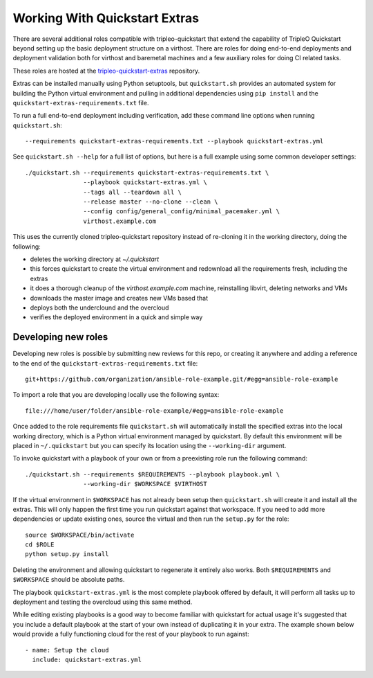 .. _working-with-extras:

Working With Quickstart Extras
==============================

There are several additional roles compatible with tripleo-quickstart that
extend the capability of TripleO Quickstart beyond setting up the basic
deployment structure on a virthost. There are roles for doing end-to-end
deployments and deployment validation both for virthost and baremetal machines
and a few auxiliary roles for doing CI related tasks.

These roles are hosted at the tripleo-quickstart-extras_ repository.

.. _tripleo-quickstart-extras: http://git.openstack.org/cgit/openstack/tripleo-quickstart-extras/

Extras can be installed manually using Python setuptools, but ``quickstart.sh``
provides an automated system for building the Python virtual environment and
pulling in additional dependencies using ``pip install`` and the
``quickstart-extras-requirements.txt`` file.

To run a full end-to-end deployment including verification, add these command
line options when running ``quickstart.sh``::

    --requirements quickstart-extras-requirements.txt --playbook quickstart-extras.yml

See ``quickstart.sh --help`` for a full list of options, but here is a full
example using some common developer settings::

    ./quickstart.sh --requirements quickstart-extras-requirements.txt \
                    --playbook quickstart-extras.yml \
                    --tags all --teardown all \
                    --release master --no-clone --clean \
                    --config config/general_config/minimal_pacemaker.yml \
                    virthost.example.com

This uses the currently cloned tripleo-quickstart repository instead of
re-cloning it in the working directory, doing the following:

* deletes the working directory at `~/.quickstart`
* this forces quickstart to create the virtual environment and redownload all
  the requirements fresh, including the extras
* it does a thorough cleanup of the `virthost.example.com` machine,
  reinstalling libvirt, deleting networks and VMs
* downloads the master image and creates new VMs based that
* deploys both the underclound and the overcloud
* verifies the deployed environment in a quick and simple way

Developing new roles
--------------------

Developing new roles is possible by submitting new reviews for this repo, or
creating it anywhere and adding a reference to the end of the
``quickstart-extras-requirements.txt`` file::

    git+https://github.com/organization/ansible-role-example.git/#egg=ansible-role-example

To import a role that you are developing locally use the following syntax::

    file:///home/user/folder/ansible-role-example/#egg=ansible-role-example

Once added to the role requirements file ``quickstart.sh`` will automatically
install the specified extras into the local working directory, which is a
Python virtual environment managed by quickstart. By default this environment
will be placed in ``~/.quickstart`` but you can specify its location using the
``--working-dir`` argument.

To invoke quickstart with a playbook of your own or from a preexisting role run
the following command::

    ./quickstart.sh --requirements $REQUIREMENTS --playbook playbook.yml \
                    --working-dir $WORKSPACE $VIRTHOST

If the virtual environment in ``$WORKSPACE`` has not
already been setup then ``quickstart.sh`` will create it and install all the extras.
This will only happen the first time you run quickstart against that workspace. If you
need to add more dependencies or update existing ones, source the virtual
and then run the ``setup.py`` for the role::

    source $WORKSPACE/bin/activate
    cd $ROLE
    python setup.py install

Deleting the environment and allowing quickstart to regenerate it entirely also works.
Both ``$REQUIREMENTS`` and ``$WORKSPACE`` should be absolute paths.

The playbook ``quickstart-extras.yml`` is the most complete playbook offered by default, it
will perform all tasks up to deployment and testing the overcloud using this same method.

While editing existing playbooks is a good way to become familiar with quickstart for actual usage
it's suggested that you include a default playbook at the start of your own instead of duplicating
it in your extra. The example shown below would provide a fully functioning cloud for the rest of
your playbook to run against::

    - name: Setup the cloud
      include: quickstart-extras.yml
